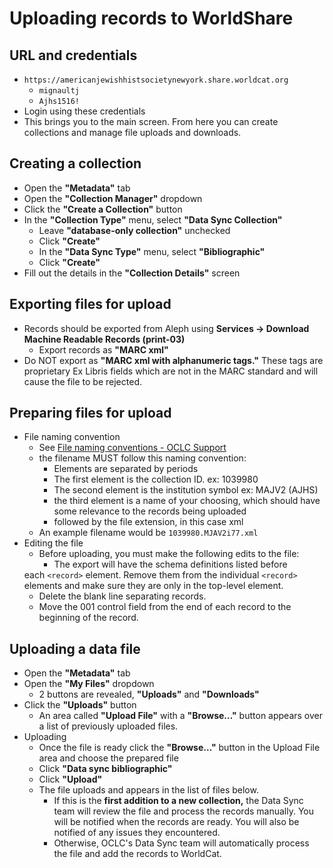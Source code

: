 #+OPTIONS: num:nil toc:nil
* Uploading records to WorldShare

** URL and credentials
   - ~https://americanjewishhistsocietynewyork.share.worldcat.org~
     - ~mignaultj~
     - ~Ajhs1516!~
   - Login using these credentials
     [[./ws_images/login_screen.png]]
   - This brings you to the main screen. From here you can create
     collections and manage file uploads and downloads.
     [[./ws_images/main_screen.png]]

** Creating a collection
   - Open the *"Metadata"* tab
   - Open the *"Collection Manager"* dropdown
     [[./ws_images/collection_manager.png]]
   - Click the *"Create a Collection"* button
     [[./ws_images/create_collection.png]]
   - In the *"Collection Type"* menu, select *"Data Sync Collection"*
     - Leave *"database-only collection"* unchecked
     - Click *"Create"*
     - In the *"Data Sync Type"* menu, select *"Bibliographic"*
     - Click *"Create"*
   - Fill out the details in the *"Collection Details"* screen
     [[./ws_images/collection_details.png]]

** Exporting files for upload
     - Records should be exported from Aleph using *Services ->
       Download Machine Readable Records (print-03)*
       - Export records as *"MARC xml"*
	 - Do NOT export as *"MARC xml with alphanumeric tags."* These
           tags are proprietary Ex Libris fields which are not in the
           MARC standard and will cause the file to be rejected.

** Preparing files for upload
   + File naming convention
     - See [[https://help.oclc.org/Metadata_Services/WorldShare_Collection_Manager/Data_sync_collections/Create_an_ongoing_data_sync_collection/Bibliographic_collection/30Upload_files_inMy_Files?sl=en#File_naming_conventions][File naming conventions - OCLC Support]]
     - the filename MUST follow this naming convention:
       - Elements are separated by periods
       - The first element is the collection ID. ex: 1039980
       - The second element is the institution symbol ex: MAJV2 (AJHS)
       - the third element is a name of your choosing, which should
         have some relevance to the records being uploaded
       - followed by the file extension, in this case xml
     - An example filename would be ~1039980.MJAV2i77.xml~
   + Editing the file
     - Before uploading, you must make the following edits to the file:
       - The export will have the schema definitions listed before
	 each ~<record>~ element. Remove them from the individual
	 ~<record>~ elements and make sure they are only in the
	 top-level element.
       - Delete the blank line separating records.
       - Move the 001 control field from the end of each record to the
         beginning of the record.

** Uploading a data file
   + Open the *"Metadata"* tab
   + Open the *"My Files"* dropdown
     [[./ws_images/my_files.png]]
     - 2 buttons are revealed, *"Uploads"* and *"Downloads"*
   + Click the *"Uploads"* button
     - An area called *"Upload File"* with a *"Browse..."* button appears over a list of previously uploaded files.
   + Uploading
     [[./ws_images/uploads.png]]
     - Once the file is ready click the *"Browse..."* button in the Upload
       File area and choose the prepared file
     - Click *"Data sync bibliographic"*
     - Click *"Upload"*
     - The file uploads and appears in the list of files below.
       - If this is the *first addition to a new collection,* the Data
         Sync team will review the file and process the records
         manually. You will be notified when the records are ready.
         You will also be notified of any issues they encountered.
       - Otherwise, OCLC's Data Sync team will automatically process the file and
         add the records to WorldCat.

